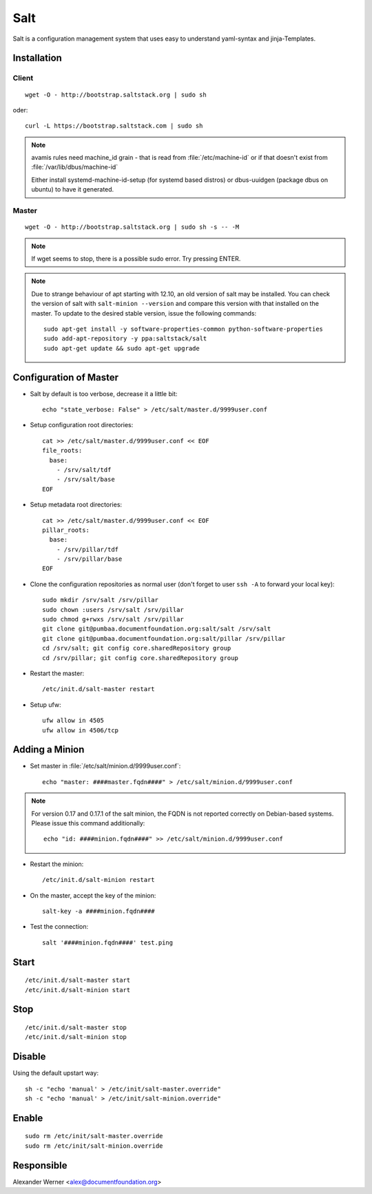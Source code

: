 .. index:: pair: service; salt
.. index:: url; floyd.libreoffice.org

.. _salt_service:

Salt
====

Salt is a configuration management system that uses easy to understand yaml-syntax and jinja-Templates.



Installation
------------

Client
^^^^^^

::

  wget -O - http://bootstrap.saltstack.org | sudo sh

oder::

  curl -L https://bootstrap.saltstack.com | sudo sh


.. note::

  avamis rules need machine_id grain - that is read from
  :file:`/etc/machine-id` or if that doesn't exist from
  :file:`/var/lib/dbus/machine-id`
  
  Either install systemd-machine-id-setup (for systemd based distros) or
  dbus-uuidgen (package dbus on ubuntu) to have it generated.


Master
^^^^^^


::

  wget -O - http://bootstrap.saltstack.org | sudo sh -s -- -M

.. note::

  If wget seems to stop, there is a possible sudo error. Try pressing ENTER.

.. note::

  Due to strange behaviour of apt starting with 12.10, an old version of salt may be installed.
  You can check the version of salt with ``salt-minion --version`` and compare this version with that installed on the master.
  To update to the desired stable version, issue the following commands::

    sudo apt-get install -y software-properties-common python-software-properties
    sudo add-apt-repository -y ppa:saltstack/salt
    sudo apt-get update && sudo apt-get upgrade


Configuration of Master
-----------------------

* Salt by default is too verbose, decrease it a little bit::

    echo "state_verbose: False" > /etc/salt/master.d/9999user.conf

* Setup configuration root directories::

    cat >> /etc/salt/master.d/9999user.conf << EOF
    file_roots:
      base:
        - /srv/salt/tdf
        - /srv/salt/base
    EOF

* Setup metadata root directories::

    cat >> /etc/salt/master.d/9999user.conf << EOF
    pillar_roots:
      base:
        - /srv/pillar/tdf
        - /srv/pillar/base
    EOF

* Clone the configuration repositories as normal user (don't forget to user ``ssh -A`` to forward your local key)::

    sudo mkdir /srv/salt /srv/pillar
    sudo chown :users /srv/salt /srv/pillar
    sudo chmod g+rwxs /srv/salt /srv/pillar
    git clone git@pumbaa.documentfoundation.org:salt/salt /srv/salt
    git clone git@pumbaa.documentfoundation.org:salt/pillar /srv/pillar
    cd /srv/salt; git config core.sharedRepository group
    cd /srv/pillar; git config core.sharedRepository group

* Restart the master::

    /etc/init.d/salt-master restart

* Setup ufw::

    ufw allow in 4505
    ufw allow in 4506/tcp


Adding a Minion
-----------------------

* Set master in :file:`/etc/salt/minion.d/9999user.conf`::

    echo "master: ####master.fqdn####" > /etc/salt/minion.d/9999user.conf

.. note::

  For version 0.17 and 0.17.1 of the salt minion, the FQDN is not reported correctly on Debian-based systems.
  Please issue this command additionally::

    echo "id: ####minion.fqdn####" >> /etc/salt/minion.d/9999user.conf

* Restart the minion::

    /etc/init.d/salt-minion restart

* On the master, accept the key of the minion::

    salt-key -a ####minion.fqdn####

* Test the connection::

    salt '####minion.fqdn####' test.ping


Start
-----

::

  /etc/init.d/salt-master start
  /etc/init.d/salt-minion start



Stop
----

::

  /etc/init.d/salt-master stop
  /etc/init.d/salt-minion stop



Disable
-------

Using the default upstart way::

  sh -c "echo 'manual' > /etc/init/salt-master.override"
  sh -c "echo 'manual' > /etc/init/salt-minion.override"



Enable
------

::

  sudo rm /etc/init/salt-master.override
  sudo rm /etc/init/salt-minion.override



Responsible
-----------

Alexander Werner <alex@documentfoundation.org>
